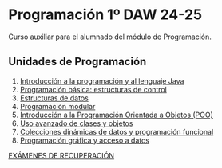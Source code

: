 * Programación 1º DAW 24-25

Curso auxiliar para el alumnado del módulo de Programación.

[[./imagenes/curso-JAVA.jpg]]

** Unidades de Programación
1.  [[https://programame.com/documents/ProblemsSets/2024/ProgramaMe-2024-VillaviciosaOlot.pdf][Introducción a la programación y al lenguaje Java]]
2.  [[./pdfs/primos2_ISBAN.pdf][Programación básica: estructuras de control]] 
3.  [[./pdfs/OICV.pdf][Estructuras de datos]] 
4.  [[./pdfs/OICV.pdf][Programación modular]] 
5.  [[./pdfs/OICV.pdf][Introducción a la Programación Orientada a Objetos (POO)]] 
6.  [[./pdfs/OICV.pdf][Uso avanzado de clases y objetos]] 
7.  [[./pdfs/OICV.pdf][Colecciones dinámicas de datos y programación funcional]] 
8.  [[./pdfs/OICV.pdf][Programación gráfica y acceso a datos]] 
[[./pdfs/OICV.pdf][EXÁMENES DE RECUPERACIÓN]] 
